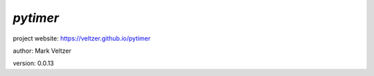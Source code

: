 =========
*pytimer*
=========

.. image:: https://img.shields.io/pypi/v/pytimer

.. image:: https://img.shields.io/github/license/veltzer/pytimer

.. image:: https://img.shields.io/badge/code%20style-black-000000.svg

project website: https://veltzer.github.io/pytimer

author: Mark Veltzer

version: 0.0.13

